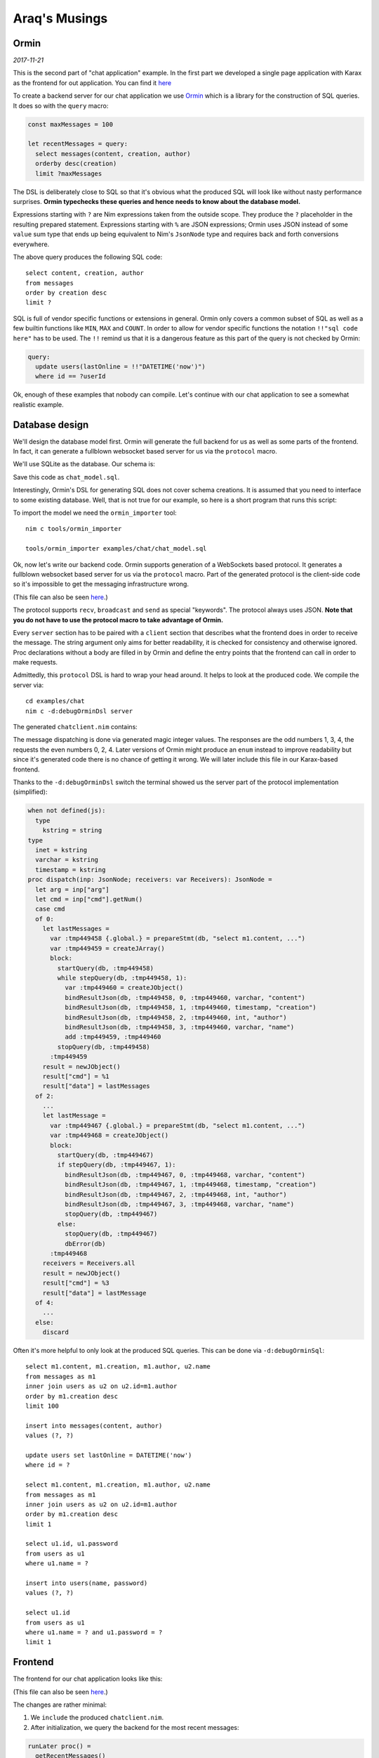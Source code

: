 ==================================
       Araq's Musings
==================================


Ormin
=====

*2017-11-21*

This is the second part of "chat application" example. In the first part
we developed a single page application with Karax as the frontend for
out application. You can find it `here <https://nim-lang.org/araq/karax.html>`_

To create a backend server for our chat application we use
`Ormin <https://github.com/Araq/ormin>`_ which is a library for the construction
of SQL queries. It does so with the ``query`` macro:

.. code-block:: nim

  const maxMessages = 100

  let recentMessages = query:
    select messages(content, creation, author)
    orderby desc(creation)
    limit ?maxMessages


The DSL is deliberately close to SQL so that it's obvious what the produced
SQL will look like without nasty performance surprises. **Ormin typechecks
these queries and hence needs to know about the database model.**

Expressions starting with ``?`` are Nim expressions taken from the outside
scope. They produce the ``?`` placeholder in the resulting prepared statement.
Expressions starting with ``%`` are JSON expressions; Ormin uses JSON instead
of some ``value`` sum type that ends up being equivalent to Nim's ``JsonNode``
type and requires back and forth conversions everywhere.

The above query produces the following SQL code::

  select content, creation, author
  from messages
  order by creation desc
  limit ?


SQL is full of vendor specific functions or extensions in general. Ormin
only covers a common subset of SQL as well as a few builtin functions
like ``MIN``, ``MAX`` and ``COUNT``. In order to allow for vendor specific
functions the notation ``!!"sql code here"`` has to be used. The ``!!``
remind us that it is a dangerous feature as this part of the query is
not checked by Ormin:

.. code-block:: nim

    query:
      update users(lastOnline = !!"DATETIME('now')")
      where id == ?userId


..
  Another peculiar feature of Ormin is the so called "automatic join
  generation".

Ok, enough of these examples that nobody can compile. Let's continue
with our chat application to see a somewhat realistic example.


Database design
===============

We'll design the database model first. Ormin will generate the full
backend for us as well as some parts of the frontend. In fact, it can
generate a fullblown websocket based server for us via the ``protocol``
macro.


We'll use SQLite as the database. Our schema is:

.. code-block:: sql
   :file: ../ormin/examples/chat/chat_model.sql

Save this code as ``chat_model.sql``.

Interestingly, Ormin's DSL for generating SQL does not cover schema creations.
It is assumed that you need to interface to some existing database. Well, that
is not true for our example, so here is a short program that runs this script:

.. code-block:: nim
   :file: ../ormin/examples/chat/createdb.nim


To import the model we need the ``ormin_importer`` tool::

  nim c tools/ormin_importer

  tools/ormin_importer examples/chat/chat_model.sql

Ok, now let's write our backend code. Ormin supports generation of a WebSockets
based protocol. It generates a fullblown websocket based server for us via the
``protocol`` macro. Part of the generated protocol is the client-side code so it's
impossible to get the messaging infrastructure wrong.

.. code-block:: nim
   :file: ../ormin/examples/chat/server.nim

(This file can also be seen `here <https://github.com/Araq/ormin/blob/master/examples/chat/server.nim>`_.)

The protocol
supports ``recv``, ``broadcast`` and ``send`` as special "keywords". The protocol
always uses JSON. **Note that you do not have to use the protocol macro to take
advantage of Ormin.**

Every ``server`` section has to be paired with a ``client`` section that
describes what the frontend does in order to receive the message. The string argument
only aims for better readability, it is checked for consistency and otherwise ignored.
Proc declarations without a body are filled in by Ormin and define the entry
points that the frontend can call in order to make requests.

Admittedly, this ``protocol`` DSL is hard to wrap your head around.
It helps to look at the produced code. We compile the server via::

  cd examples/chat
  nim c -d:debugOrminDsl server

The generated ``chatclient.nim`` contains:

.. code-block:: nim
   :file: ../ormin/examples/chat/chatclient.nim

The message dispatching is done via generated magic integer values. The responses
are the odd numbers 1, 3, 4, the requests the even numbers 0, 2, 4. Later versions
of Ormin might produce an ``enum`` instead to improve readability but since it's
generated code there is no chance of getting it wrong. We will later include this
file in our Karax-based frontend.

Thanks to the ``-d:debugOrminDsl`` switch the terminal showed us the server part
of the protocol implementation (simplified):


.. code-block:: nim

  when not defined(js):
    type
      kstring = string
  type
    inet = kstring
    varchar = kstring
    timestamp = kstring
  proc dispatch(inp: JsonNode; receivers: var Receivers): JsonNode =
    let arg = inp["arg"]
    let cmd = inp["cmd"].getNum()
    case cmd
    of 0:
      let lastMessages =
        var :tmp449458 {.global.} = prepareStmt(db, "select m1.content, ...")
        var :tmp449459 = createJArray()
        block:
          startQuery(db, :tmp449458)
          while stepQuery(db, :tmp449458, 1):
            var :tmp449460 = createJObject()
            bindResultJson(db, :tmp449458, 0, :tmp449460, varchar, "content")
            bindResultJson(db, :tmp449458, 1, :tmp449460, timestamp, "creation")
            bindResultJson(db, :tmp449458, 2, :tmp449460, int, "author")
            bindResultJson(db, :tmp449458, 3, :tmp449460, varchar, "name")
            add :tmp449459, :tmp449460
          stopQuery(db, :tmp449458)
        :tmp449459
      result = newJObject()
      result["cmd"] = %1
      result["data"] = lastMessages
    of 2:
      ...
      let lastMessage =
        var :tmp449467 {.global.} = prepareStmt(db, "select m1.content, ...")
        var :tmp449468 = createJObject()
        block:
          startQuery(db, :tmp449467)
          if stepQuery(db, :tmp449467, 1):
            bindResultJson(db, :tmp449467, 0, :tmp449468, varchar, "content")
            bindResultJson(db, :tmp449467, 1, :tmp449468, timestamp, "creation")
            bindResultJson(db, :tmp449467, 2, :tmp449468, int, "author")
            bindResultJson(db, :tmp449467, 3, :tmp449468, varchar, "name")
            stopQuery(db, :tmp449467)
          else:
            stopQuery(db, :tmp449467)
            dbError(db)
        :tmp449468
      receivers = Receivers.all
      result = newJObject()
      result["cmd"] = %3
      result["data"] = lastMessage
    of 4:
      ...
    else:
      discard


Often it's more helpful to only look at the produced SQL queries. This
can be done via ``-d:debugOrminSql``::

  select m1.content, m1.creation, m1.author, u2.name
  from messages as m1
  inner join users as u2 on u2.id=m1.author
  order by m1.creation desc
  limit 100

  insert into messages(content, author)
  values (?, ?)

  update users set lastOnline = DATETIME('now')
  where id = ?

  select m1.content, m1.creation, m1.author, u2.name
  from messages as m1
  inner join users as u2 on u2.id=m1.author
  order by m1.creation desc
  limit 1

  select u1.id, u1.password
  from users as u1
  where u1.name = ?

  insert into users(name, password)
  values (?, ?)

  select u1.id
  from users as u1
  where u1.name = ? and u1.password = ?
  limit 1


Frontend
========

The frontend for our chat application looks like this:

.. code-block:: nim
   :file: ../ormin/examples/chat/frontend.nim

(This file can also be seen `here <https://github.com/Araq/ormin/blob/master/examples/chat/frontend.nim>`_.)

The changes are rather minimal:

1. We ``include`` the produced ``chatclient.nim``.

2. After initialization, we query the backend for the most recent messages:

.. code-block:: nim

  runLater proc() =
    getRecentMessages()

3. Implement a ``send`` operation for the generated include file:

.. code-block:: nim

  # here we setup the connection to the server:
  let conn = newWebSocket("ws://localhost:8080", "orminchat")

  proc send(msg: JsonNode) =
    # The Ormin "protocol" requires us to have 'send' implementation.
    conn.send(toJson(msg))


Conclusion
==========

The takeaway from all of this is that a single page application that
talks to a native database backed server via websockets fits in **under
200** lines of Nim code! The code is quite easy to read and modify; it
is typesafe and efficient. The power of an AST based macro system.

